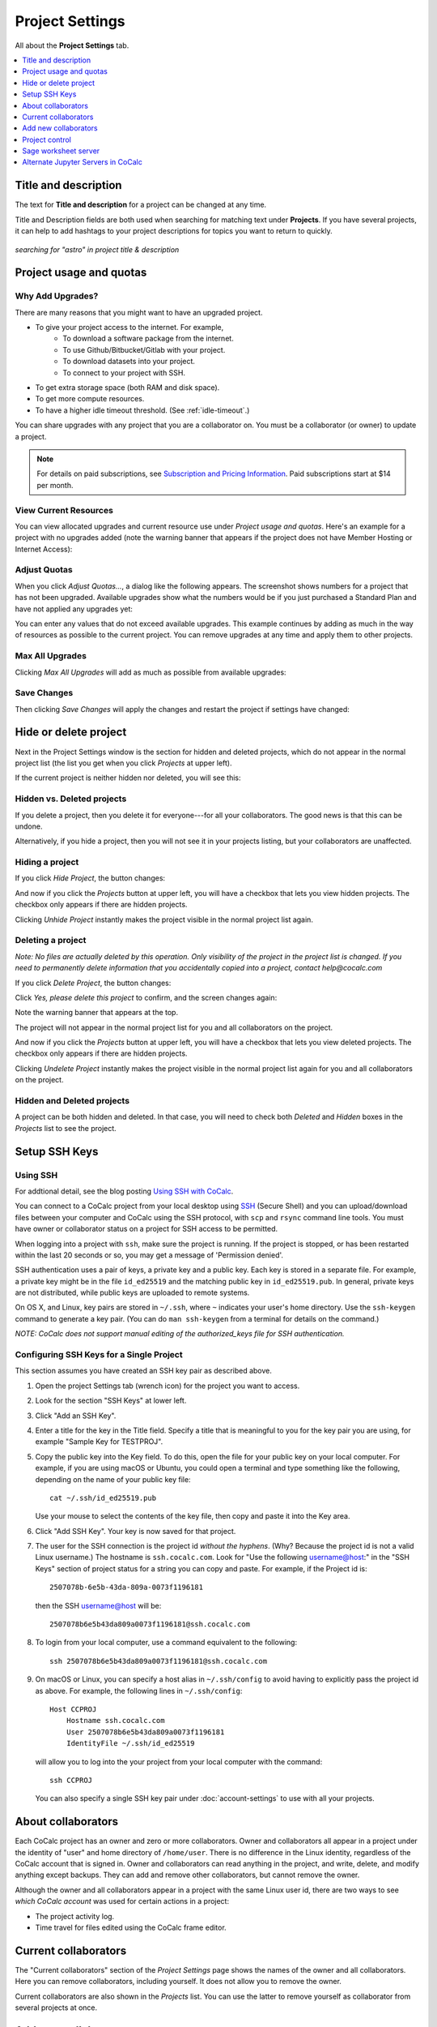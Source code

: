 ================
Project Settings
================

All about the **Project Settings** tab.

.. contents::
   :local:
   :depth: 1

.. index:: Projects; title and description
.. _set-project-title:

Title and description
---------------------

The text for **Title and description** for a project can be changed at any time.

.. image:: img/project-settings/title-and-desc-a.png
     :width: 50%
     :align: center

Title and Description fields are both used when searching for matching text under **Projects**.
If you have several projects, it can help to add hashtags to your project descriptions
for topics you want to return to quickly.

.. figure:: img/project-settings/project-match.png
     :width: 60%
     :align: center

     *searching for "astro" in project title & description*

.. index:: Projects; upgrades
.. _project-upgrades:

Project usage and quotas
------------------------

Why Add Upgrades?
"""""""""""""""""

There are many reasons that you might want to have an upgraded project.

* To give your project access to the internet. For example,
   * To download a software package from the internet.
   * To use Github/Bitbucket/Gitlab with your project.
   * To download datasets into your project.
   * To connect to your project with SSH.
* To get extra storage space (both RAM and disk space).
* To get more compute resources.
* To have a higher idle timeout threshold. (See :ref:`idle-timeout`.)

You can share upgrades with any project that you are a collaborator on. You must be a collaborator (or owner) to update a project.


.. note::

    For details on paid subscriptions, see `Subscription and Pricing Information <https://cocalc.com/policies/pricing.html>`_.
    Paid subscriptions start at \$14 per month.

View Current Resources
""""""""""""""""""""""

.. index:: Member Hosting;project settings

You can view allocated upgrades and current resource use under `Project usage and quotas`.
Here's an example for a project with no upgrades added (note the warning banner that
appears if the project does not have Member Hosting or Internet Access):

.. image:: img/project-settings/before-upgrade.png
     :width: 60%
     :align: center

.. _apply_project-upgrades:

Adjust Quotas
"""""""""""""

When you click `Adjust Quotas...`, a dialog like the following appears. The screenshot shows numbers
for a project that has not been upgraded.
Available upgrades show what the numbers would be if you just purchased a Standard Plan and
have not applied any upgrades yet:

.. image:: img/project-settings/add-upgrades-standard.png
     :width: 60%
     :align: center

You can enter any values that do not exceed available upgrades. This example continues
by adding as much in the way of resources as possible to the current project.
You can remove upgrades at any time and apply them to other projects.

Max All Upgrades
""""""""""""""""

Clicking `Max All Upgrades` will add as much as possible from available upgrades:

.. image:: img/project-settings/apply-max.png
     :width: 60%
     :align: center

Save Changes
""""""""""""
Then clicking `Save Changes` will apply the changes and restart the project if settings have changed:

.. image:: img/project-settings/max-added.png
     :width: 60%
     :align: center

.. index:: Projects; hidden or deleted
.. _project_hidden_deleted:

Hide or delete project
----------------------

Next in the Project Settings window is the section for hidden and deleted projects,
which do not appear in the normal project list
(the list you get when you click `Projects` at upper left).

If the current project is neither hidden nor deleted, you will see this:

.. image:: img/project-settings/hide-or-delete.png
     :width: 60%
     :align: center

Hidden vs. Deleted projects
"""""""""""""""""""""""""""

If you delete a project, then you delete it for everyone---for all your collaborators. The good news is that this can be undone.

Alternatively, if you hide a project, then you will not see it in your projects listing, but your collaborators are unaffected.

Hiding a project
""""""""""""""""

If you click `Hide Project`, the button changes:

.. image:: img/project-settings/hidden.png
     :width: 60%
     :align: center

And now if you click the `Projects` button at upper left, you will have a checkbox
that lets you view hidden projects. The checkbox only appears if there are hidden projects.

.. image:: img/project-settings/show-hidden.png
     :width: 60%
     :align: center

Clicking `Unhide Project` instantly makes the project visible in the normal project list again.

Deleting a project
""""""""""""""""""

*Note: No files are actually deleted by this operation.
Only visibility of the project in the project list is changed.
If you need to permanently delete information that you
accidentally copied into a project, contact help@cocalc.com*

If you click `Delete Project`, the button changes:

.. image:: img/project-settings/delproj1.png
     :width: 60%
     :align: center

Click `Yes, please delete this project` to confirm, and the screen changes again:

.. image:: img/project-settings/delproj2.png
     :width: 60%
     :align: center

Note the warning banner that appears at the top.

The project will not appear in the normal project list for you and all collaborators on the project.

And now if you click the `Projects` button at upper left, you will have a checkbox
that lets you view deleted projects. The checkbox only appears if there are hidden projects.

.. image:: img/project-settings/show-deleted.png
     :width: 60%
     :align: center

Clicking `Undelete Project` instantly makes the project visible in the normal project list again
for you and all collaborators on the project.

Hidden and Deleted projects
"""""""""""""""""""""""""""

A project can be both hidden and deleted. In that case, you will need to check both
`Deleted` and `Hidden` boxes in the `Projects` list to see the project.

.. image:: img/project-settings/deleted-and-hidden-a.png
     :width: 60%
     :align: center


.. index:: SSH Keys
.. _ssh-keys:

Setup SSH Keys
-----------------

Using SSH
"""""""""

For addtional detail, see the blog posting `Using SSH with CoCalc <http://blog.sagemath.com/cocalc/2017/09/08/using-ssh-with-cocalc.html>`_.

You can connect to a CoCalc project from your local desktop using `SSH`_ (Secure Shell) and you can upload/download files between your computer and CoCalc using the SSH protocol, with ``scp`` and ``rsync`` command line tools. You must have owner or collaborator status on a project for SSH access to be permitted.

When logging into a project with ``ssh``, make sure the project is running. If the project is stopped, or has been restarted within the last 20 seconds or so, you may get a message of 'Permission denied'.

SSH authentication uses a pair of keys, a private key and a public key. Each key is stored in a separate file. For example, a private key might be in the file ``id_ed25519`` and the matching public key in ``id_ed25519.pub``. In general, private keys are not distributed, while public keys are uploaded to remote systems.

On OS X, and Linux, key pairs are stored in ``~/.ssh``, where ``~`` indicates your user's home directory. Use the ``ssh-keygen`` command to generate a key pair. (You can do ``man ssh-keygen`` from a terminal for details on the command.)

*NOTE: CoCalc does not support manual editing of the authorized_keys file for SSH authentication.*

Configuring SSH Keys for a Single Project
"""""""""""""""""""""""""""""""""""""""""

.. highlight:: none

This section assumes you have created an SSH key pair as described above.

#. Open the project Settings tab (wrench icon) for the project you want to access.
#. Look for the section "SSH Keys" at lower left.

   .. image:: img/project-settings/usernameathost.png
        :width: 50%
        :align: center

#. Click "Add an SSH Key".
#. Enter a title for the key in the Title field. Specify a title that is meaningful to you for the key pair you are using, for example "Sample Key for TESTPROJ".
#. Copy the public key into the Key field. To do this, open the file for your public key on your local computer. For example, if you are using macOS or Ubuntu, you could open a terminal and type something like the following, depending on the name of your public key file::

      cat ~/.ssh/id_ed25519.pub

   Use your mouse to select the contents of the key file, then copy and paste it into the Key area.
#. Click "Add SSH Key". Your key is now saved for that project.

   .. image:: img/project-settings/addingprojkey.png
        :width: 50%
        :align: center

#. The user for the SSH connection is the project id *without the hyphens*. (Why? Because the project id is not a valid Linux username.) The hostname is ``ssh.cocalc.com``. Look for "Use the following username@host:" in the "SSH Keys" section of project status for a string you can copy and paste. For example, if the Project id is::

      2507078b-6e5b-43da-809a-0073f1196181

   then the SSH username@host will be::

      2507078b6e5b43da809a0073f1196181@ssh.cocalc.com

#. To login from your local computer, use a command equivalent to the following::

      ssh 2507078b6e5b43da809a0073f1196181@ssh.cocalc.com

#. On macOS or Linux, you can specify a host alias in ``~/.ssh/config`` to avoid having to explicitly pass the project id as above. For example, the following lines in ``~/.ssh/config``::

      Host CCPROJ
          Hostname ssh.cocalc.com
          User 2507078b6e5b43da809a0073f1196181
          IdentityFile ~/.ssh/id_ed25519

   will allow you to log into the your project from your local computer with the command::

      ssh CCPROJ

   You can also specify a single SSH key pair under :doc:`account-settings` to use with all your projects.

.. index:: Projects; collaborators
.. index:: Collaborators
.. _project-collaborators:
.. highlight:: default

About collaborators
-------------------

Each CoCalc project has an owner and zero or more collaborators.
Owner and collaborators all appear in a project under the identity of "user" and home directory of ``/home/user``.
There is no difference in the Linux identity,
regardless of the CoCalc account that is signed in.
Owner and collaborators can read anything in the project, and write, delete, and modify anything except backups. They can add and remove other collaborators, but cannot remove the owner.

Although the owner and all collaborators appear in a project with the same
Linux user id, there are two ways to see *which CoCalc account* was used for certain actions in a project:

* The project activity log.
* Time travel for files edited using the CoCalc frame editor.

.. index:: Collaborators; removing
.. _remove-collaborators:

Current collaborators
---------------------

The "Current collaborators" section of the *Project Settings* page shows the names of the owner and all collaborators. Here you can remove collaborators, including yourself. It does not allow you to remove the owner.

Current collaborators are also shown in the *Projects* list. You can use the latter to remove yourself as collaborator from several projects at once.

.. image:: img/project-settings/current-collabs.png
     :width: 70%
     :align: center

.. index:: Collaborators; adding
.. _add-collaborators:

Add new collaborators
---------------------

At the **Add new collaborators** dialog, you can type in a person's name or email address. CoCalc will search its database of known users and show you possible matches.

#. After you select a name, don't forget to click "Invite User."
#. The user must accept the invitation to be added as a collaborator.

It is generally better to use an email address. The reason is that some CoCalc users have multiple accounts.

.. image:: img/project-settings/add-collabs.png
     :width: 70%
     :align: center

If there are no matches for an email address, then you can send an invitation for the user to start using CoCalc. You can modify the standard email. The default invitation has useful links to make it easier for the other person to start using CoCalc.

.. figure:: img/project-settings/email-invitation.png
     :width: 70%
     :align: center

     *customizing email invitation to new user*

Sometimes, you'd rather give someone read-only access. In CoCalc, this is called "sharing" with non-collaborators. See :ref:`share <ft-share>` for how to share a file.

Caution: if you are using CoCalc for course management with a .course file, add students under the **Students** tab of the .course file, and *NOT* as collaborators. That way, they get their own projects, separate from the instructor project. On the other hand, it is common practice to :ref:`add teaching assistants <teaching-add-ta>` as collaborators in the instructor project.

.. index:: Projects; control
.. _project-control:

Project control
---------------

Here is a screen capture of the Project control section. Along with project statistics, it has two buttons and a menu, discussed below.

    .. image:: img/project-settings/project-control.png
         :width: 70%
         :align: center

Restart Project and Stop Project
""""""""""""""""""""""""""""""""

What happens when a project restarts?

* All computations will be stopped.
* **Good News:** You don't lose unsaved files.
* You do lose any information (state of variables/processes) in **RAM**.
* However, anything in files, as long as it's moved from the browser to the web servers (in most cases, at most a few seconds of information), is permanently saved to disk already in the database, and will not be lost.
* When the project starts back up, even if the files on disk are in an older state, the files you see yourself editing in your browser are new with nothing lost. Those files will then be updated on disc very shortly.
* On the other hand, project code, i.e. the CoCalc software environment, is updated.

To make all this happen, click "Restart Project...". Another button appears, to confirm the choice.

    .. image:: img/project-settings/project-restart-confirm.png
         :width: 70%
         :align: center

Click "Restart Project Server", and restart initiates.

    .. image:: img/project-settings/project-restarting.png
         :width: 70%
         :align: center

It normally takes about 30 seconds to restart a project. It may take another 10 seconds or so after the Files list is visible for terminal processes, etc. to be available.

You can also stop and restart a project in two separate steps. Why would you stop a project and then restart it, rather than simply restarting it in a single step?

* If you want CoCalc to move the project to another server, stopping it first and then restarting it allows CoCalc to select a different, possibly less-loaded server.
* If you don't want any of your project's processes to run until you explicitly restart the project, you have to stop the project.

Clicking "Stop Project..." causes the "Stop Project Server" button to appear, to confirm your choice:

    .. image:: img/project-settings/stop-project-confirm.png
         :width: 70%
         :align: center

.. index:: Software Environment
.. _software-environment:

Software Environment
""""""""""""""""""""""""

The CoCalc software environment is updated frequently. The collection of installed utilities, compilers, libraries, packages, etc. is called the *compute image*.

You can see a recent list of installed software at `Available Software  <https://cocalc.com/doc/software.html>`_ and in our `Help page <https://cocalc.com/help>`_ under "Software and Programming Libraries Details".

A running log of regular updates to the environment is the
:ref:`default software updates list<default-software-environment>`.

You may want to revert to an older environment, or try a new environment that is about to be released. To change the software environment to a different compute image, use the "Selected Image" menu.
The exact list of available images will change from time to time.

Once you have selected an image, click "Save and Restart".

.. image:: img/project-settings/selected-image-experimental.png
     :width: 70%
     :align: center

*Note: Don't forget to reset your image to "Default" after you are finished working with an alternate image.*



.. index:: Sage Worksheets; server
.. _sage-worksheet-server:

Sage worksheet server
---------------------

Any time you run a Sage worksheet (.sagews file) there are two processes involved in your project:

* the Sage worksheet server process - one of these is enough to serve any number of running worksheets
* the Sage worksheet client process - there will be one of these for each worksheet that is running in the project

It can be helpful to restart the Sage worksheet server if you have changed the default version of Sage, for example with ``sage_select``.
Note that restarting the Sage worksheet server will not affect worksheets that are already running.

Occasionally, it may be useful to restart the Sage worksheet server if worksheets are not executing properly, followed by restarting individual Sage worksheet(s). You might do this as a less drastic step than restarting the entire project.


.. image:: img/project-settings/restart-sagews-a.png
     :width: 70%
     :align: center

.. _alt-jupyter-server:

Alternate Jupyter Servers in CoCalc
-----------------------------------

CoCalc by default provides an interface to Jupyter notebooks that has been rewritten to support multiple users, TimeTravel, and other enhancements. For more information, see the CoCalc blog `article on the Jupyter rewrite <http://blog.sagemath.com/jupyter/2017/05/05/jupyter-rewrite-for-smc.html>`_. There may be occasions when you may want to run the Classical Jupyter server. The most common reason is to use interactive widgets, which are not supported in the CoCalc Jupyter notebook.

The "Project Settings" page offers two ways to run the Classical Jupyter server code, shown below.
For more information and some important caveats, see :doc:`Classical versus CoCalc <jupyter>`.

.. index:: Jupyter Server; Plain
.. index:: Plain Jupyter Server
.. _plain-jupyter-server:


Plain Jupyter server
""""""""""""""""""""

Starting the Plain Jupyter server opens a new browser tab with usual files listing. Opening a notebook from the Jupyter server tab opens another browser tab.

.. image:: img/project-settings/jupyter-server-a.png
     :width: 70%
     :align: center

.. index:: Jupyter Server; JupyterLab
.. _jupyterlab-server:

JupyterLab server
"""""""""""""""""

Starting the `JupyterLab server <https://jupyterlab.readthedocs.io/en/stable/>`_ opens a new browser tab with the JupyterLab GUI.

.. image:: img/project-settings/jupyterlab-server-a.png
     :width: 70%
     :align: center


.. |header|
    image:: https://github.com/encharm/Font-Awesome-SVG-PNG/raw/master/black/png/128/header.png
    :width: 16px

.. _ssh: https://help.ubuntu.com/community/SSH
